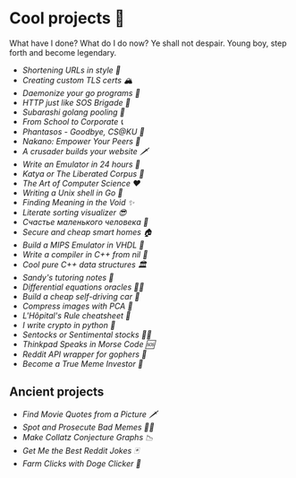 * Cool projects 🍥

What have I done? What do I do now? Ye shall not despair. Young boy, step forth
and become legendary.

- [[monokuma][Shortening URLs in style 🧸]]
- [[certificates][Creating custom TLS certs 🏔️]]
- [[pid][Daemonize your go programs 👹]]
- [[haruhi][HTTP just like SOS Brigade 🐰]]
- [[komi][/Subarashi/ golang pooling 🍡]]
- [[corporate][From School to Corporate 📞]]
- [[phantasos][Phantasos - Goodbye, CS@KU 🥑]]
- [[nakano][Nakano: Empower Your Peers 🍵]]
- [[darkness][A crusader builds your website 🗡]]
- [[vmagi][Write an Emulator in 24 hours 🥃]]
- [[katya][Katya or The Liberated Corpus 🙈]]
- [[art][The Art of Computer Science ❤️]]
- [[quash][Writing a Unix shell in Go 🐚]]
- [[super][Finding Meaning in the Void ✨]]
- [[literate][Literate sorting visualizer 😎]]
- [[chelovek][Счастье маленького человека 🧥]]
- [[sandissa][Secure and cheap smart homes 🏠]]
- [[mips][Build a MIPS Emulator in VHDL 💼]]
- [[crona][Write a compiler in C++ from nil 🍺]]
- [[algo560][Cool pure C++ data structures 🏛]]
- [[tutor_sp21][Sandy's tutoring notes 📝]]
- [[diffeq][Differential equations oracles 🧎‍♀️]]
- [[kaylee][Build a cheap self-driving car 🚗]]
- [[lenna][Compress images with PCA  🎱]]
- [[lhopital][L'Hôpital's Rule cheatsheet 🏥]]
- [[crypto][I write crypto in python  🍾]]
- [[sentocks][Sentocks or Sentimental stocks 💇‍♀️]]
- [[morse][Thinkpad Speaks in Morse Code 🆘]]
- [[mira][Reddit API wrapper for gophers 🎩]]
- [[memeinvestor_bot][Become a True Meme Investor 💸]]

** Ancient projects

- [[prequelmemes_bot][Find Movie Quotes from a Picture 🗡]]
- [[memepolice_bot][Spot and Prosecute Bad Memes 👮‍♀️]]
- [[collatz][Make Collatz Conjecture Graphs 📉]]
- [[rjokes][Get Me the Best Reddit Jokes 🃏]]
- [[doge][Farm Clicks with Doge Clicker 🐶]]
